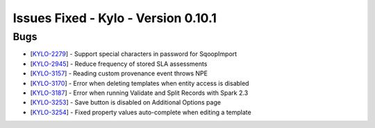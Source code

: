 Issues Fixed - Kylo - Version 0.10.1
====================================

Bugs
----

* [`KYLO-2279 <https://kylo-io.atlassian.net/browse/KYLO-2279>`_] - Support special characters in password for SqoopImport
* [`KYLO-2945 <https://kylo-io.atlassian.net/browse/KYLO-2945>`_] - Reduce frequency of stored SLA assessments
* [`KYLO-3157 <https://kylo-io.atlassian.net/browse/KYLO-3157>`_] - Reading custom provenance event throws NPE
* [`KYLO-3170 <https://kylo-io.atlassian.net/browse/KYLO-3170>`_] - Error when deleting templates when entity access is disabled
* [`KYLO-3187 <https://kylo-io.atlassian.net/browse/KYLO-3187>`_] - Error when running Validate and Split Records with Spark 2.3
* [`KYLO-3253 <https://kylo-io.atlassian.net/browse/KYLO-3253>`_] - Save button is disabled on Additional Options page
* [`KYLO-3254 <https://kylo-io.atlassian.net/browse/KYLO-3254>`_] - Fixed property values auto-complete when editing a template
